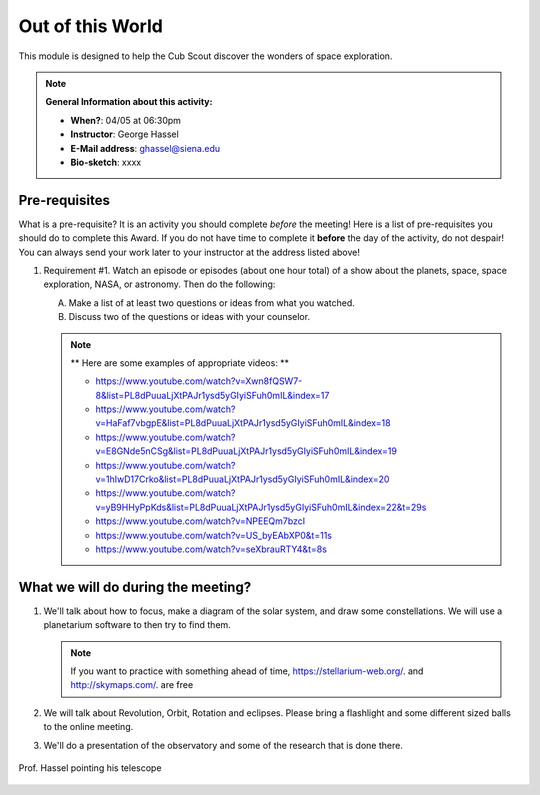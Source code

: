 .. _ootw:
     
Out of this World
+++++++++++++++++

This module is designed to help the Cub Scout discover the wonders of space exploration.


.. note::
   **General Information about this activity:**

   * **When?**: 04/05 at 06:30pm
   * **Instructor**: George Hassel
   * **E-Mail address**: ghassel@siena.edu
   * **Bio-sketch**: xxxx


Pre-requisites
--------------

What is a pre-requisite? It is an activity you should complete *before* the meeting! Here is a list of pre-requisites you should do to complete this Award. If you do not have time to complete it **before** the day of the activity, do not despair! You can always send your work later to your instructor at the address listed above!

1. Requirement #1. Watch an episode or episodes (about one hour total) of a show about the planets, space, space exploration, NASA, or astronomy. Then do the following:

   A. Make a list of at least two questions or ideas from what you watched.
   B. Discuss two of the questions or ideas with your counselor.


   .. note::

      ** Here are some examples of appropriate videos: **

      * https://www.youtube.com/watch?v=Xwn8fQSW7-8&list=PL8dPuuaLjXtPAJr1ysd5yGIyiSFuh0mIL&index=17
      * https://www.youtube.com/watch?v=HaFaf7vbgpE&list=PL8dPuuaLjXtPAJr1ysd5yGIyiSFuh0mIL&index=18
      * https://www.youtube.com/watch?v=E8GNde5nCSg&list=PL8dPuuaLjXtPAJr1ysd5yGIyiSFuh0mIL&index=19
      * https://www.youtube.com/watch?v=1hIwD17Crko&list=PL8dPuuaLjXtPAJr1ysd5yGIyiSFuh0mIL&index=20
      * https://www.youtube.com/watch?v=yB9HHyPpKds&list=PL8dPuuaLjXtPAJr1ysd5yGIyiSFuh0mIL&index=22&t=29s
      * https://www.youtube.com/watch?v=NPEEQm7bzcI
      * https://www.youtube.com/watch?v=US_byEAbXP0&t=11s
      * https://www.youtube.com/watch?v=seXbrauRTY4&t=8s




What we will do during the meeting?
-----------------------------------


1. We'll talk about how to focus, make a diagram of the solar system, and draw some constellations.  We will use a planetarium software to then try to find them.

   .. note::

      If you want to practice with something ahead of time, https://stellarium-web.org/. and http://skymaps.com/.  are free

2. We will talk about Revolution, Orbit, Rotation and eclipses. Please bring a flashlight and some different sized balls to the online meeting. 

3. We'll do a presentation of the observatory and some of the research that is done there.


.. figure:: _images/SunandTelescope2.jpg
   :width: 600px
   :align: center
   :alt: Alternative text

   Prof. Hassel pointing his telescope

